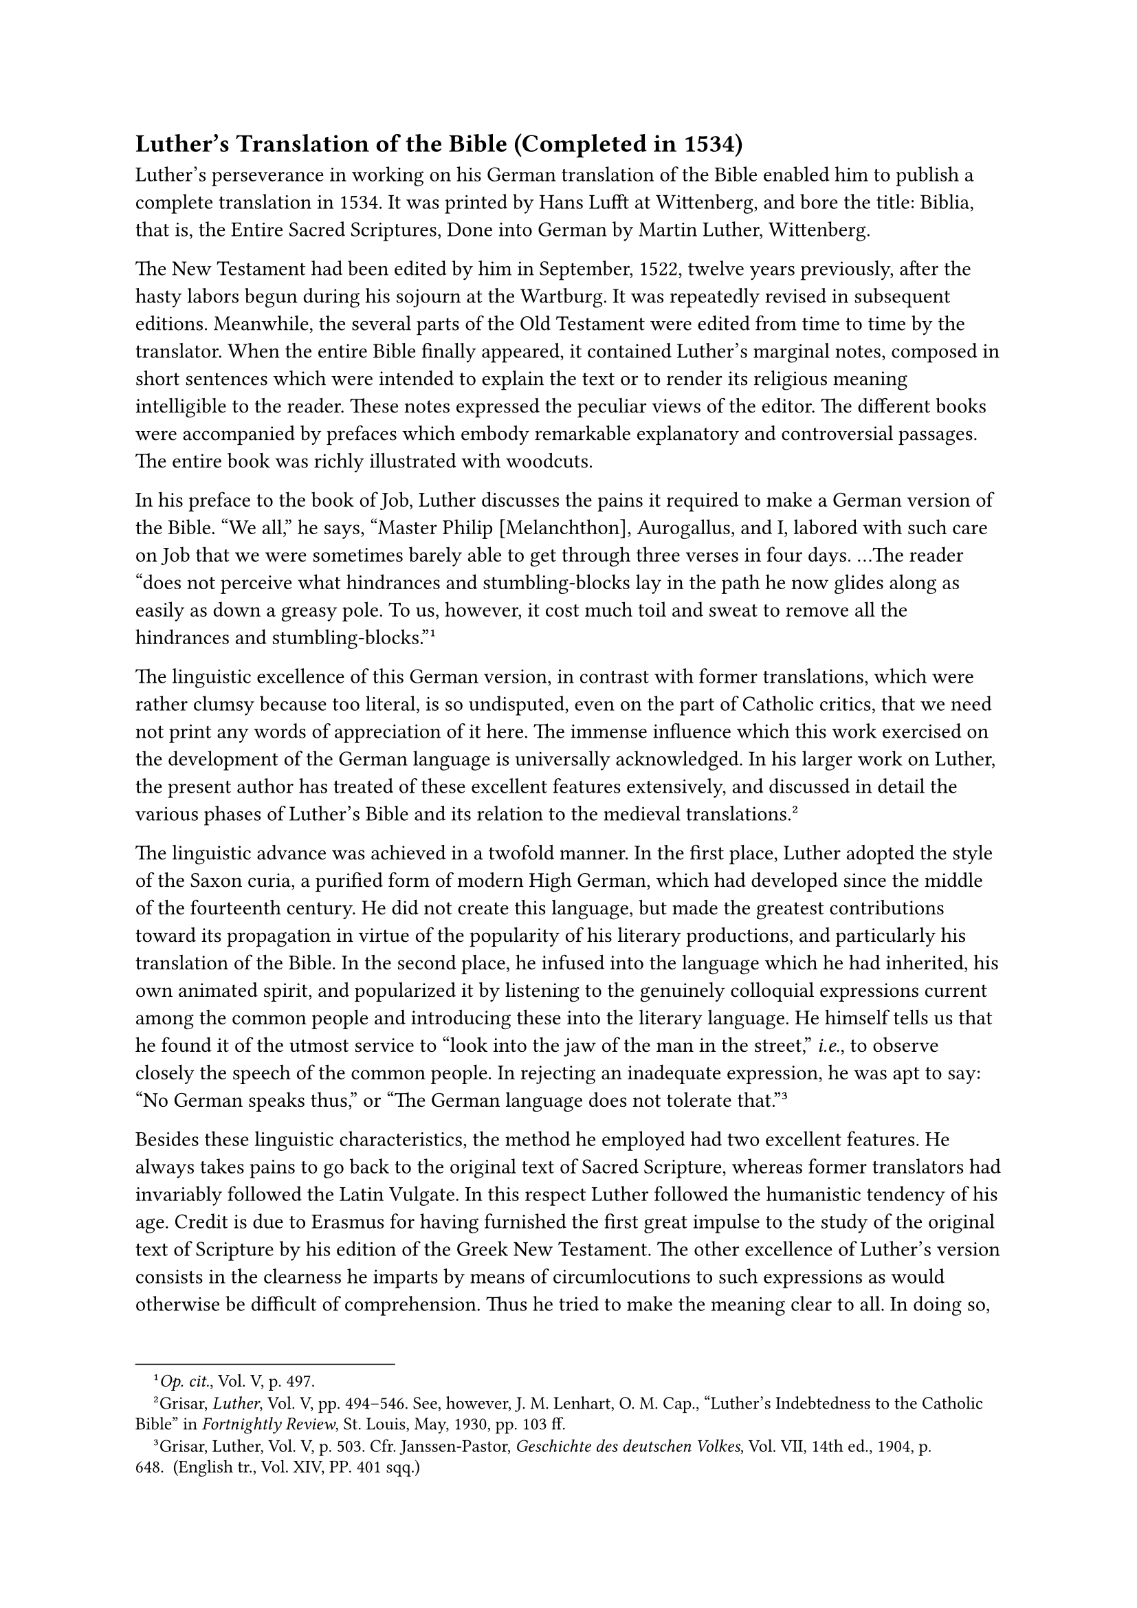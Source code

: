 == Luther’s Translation of the Bible (Completed in 1534)
<luthers-translation-of-the-bible-completed-in-1534>
Luther’s perseverance in working on his German translation of the Bible
enabled him to publish a complete translation in 1534. It was printed by
Hans Lufft at Wittenberg, and bore the title: Biblia, that is, the
Entire Sacred Scriptures, Done into German by Martin Luther, Wittenberg.

The New Testament had been edited by him in September, 1522, twelve
years previously, after the hasty labors begun during his sojourn at the
Wartburg. It was repeatedly revised in subsequent editions. Meanwhile,
the several parts of the Old Testament were edited from time to time by
the translator. When the entire Bible finally appeared, it contained
Luther’s marginal notes, composed in short sentences which were intended
to explain the text or to render its religious meaning intelligible to
the reader. These notes expressed the peculiar views of the editor. The
different books were accompanied by prefaces which embody remarkable
explanatory and controversial passages. The entire book was richly
illustrated with woodcuts.

In his preface to the book of Job, Luther discusses the pains it
required to make a German version of the Bible. "We all," he says,
“Master Philip \[Melanchthon\], Aurogallus, and I, labored with such
care on Job that we were sometimes barely able to get through three
verses in four days. …The reader "does not perceive what hindrances and
stumbling-blocks lay in the path he now glides along as easily as down a
greasy pole. To us, however, it cost much toil and sweat to remove all
the hindrances and stumbling-blocks."#footnote[#emph[Op. cit.];, Vol. V,
p. 497.]

The linguistic excellence of this German version, in contrast with
former translations, which were rather clumsy because too literal, is so
undisputed, even on the part of Catholic critics, that we need not print
any words of appreciation of it here. The immense influence which this
work exercised on the development of the German language is universally
acknowledged. In his larger work on Luther, the present author has
treated of these excellent features extensively, and discussed in detail
the various phases of Luther’s Bible and its relation to the medieval
translations.#footnote[Grisar, #emph[Luther];, Vol. V, pp. 494–546. See,
however, J. M. Lenhart, O. M. Cap., "Luther’s Indebtedness to the
Catholic Bible" in #emph[Fortnightly Review];, St. Louis, May, 1930, pp.
103 ff.]

The linguistic advance was achieved in a twofold manner. In the first
place, Luther adopted the style of the Saxon curia, a purified form of
modern High German, which had developed since the middle of the
fourteenth century. He did not create this language, but made the
greatest contributions toward its propagation in virtue of the
popularity of his literary productions, and particularly his translation
of the Bible. In the second place, he infused into the language which he
had inherited, his own animated spirit, and popularized it by listening
to the genuinely colloquial expressions current among the common people
and introducing these into the literary language. He himself tells us
that he found it of the utmost service to "look into the jaw of the man
in the street," #emph[i.e.];, to observe closely the speech of the
common people. In rejecting an inadequate expression, he was apt to say:
"No German speaks thus," or "The German language does not tolerate
that."#footnote[Grisar, Luther, Vol. V, p. 503. Cfr. Janssen-Pastor,
#emph[Geschichte des deutschen Volkes];, Vol. VII, 14th ed., 1904, p.
648. (English tr., Vol. XIV, PP. 401 sqq.)]

Besides these linguistic characteristics, the method he employed had two
excellent features. He always takes pains to go back to the original
text of Sacred Scripture, whereas former translators had invariably
followed the Latin Vulgate. In this respect Luther followed the
humanistic tendency of his age. Credit is due to Erasmus for having
furnished the first great impulse to the study of the original text of
Scripture by his edition of the Greek New Testament. The other
excellence of Luther’s version consists in the clearness he imparts by
means of circumlocutions to such expressions as would otherwise be
difficult of comprehension. Thus he tried to make the meaning clear to
all. In doing so, however, he proceeded in an altogether too arbitrary
manner, but he succeeded in making the Bible a readable and popular
book.

His translation had a remarkable sale, to which the celebrity of the
author and strong partisan interest naturally contributed no small
share. The latest bibliographer of Luther’s German Bible, Paul Pietsch,
notes 34 Wittenberg impressions of the Weimar Edition alone, and 72
reprints for the rest of Germany during the decade between 1530 and
1540; and again, from 1541 to 1546, the year of Luther’s death, 18
additional Wittenberg impressions and 26 reprints. It is believed,
according to rather reliable investigations, that the press of Lotther
at Wittenberg published no less than 100,000 complete Bibles from 1534
to 1584, to which must be added particularly the Bibles published by the
press of Lufft.#footnote[Grisar, #emph[Luther];, Vol. V, p. 498.] One
might almost say that Germany at this time was deluged with Bibles. What
a powerful influence Luther’s German Bible must have exercised in
enlivening disputations about religion, is obvious; it is equally
obvious that it served very much to fortify the existing prejudice that
the ancient Church had withheld the Bible from the people and that it
was now necessary to purify it by interpreting it in the light of
Lutheran opinions.

To the end of his life, Luther devoted himself assiduously to the
improvement of each subsequent edition of his German Bible. After 1539
special meetings of scholars were held at Wittenberg to assist him with
their linguistic or theological knowledge in polishing his translation.
In enumerating the names of the regular or occasional members of this
"Sanhedrin of the best people," Mathesius#footnote[#emph[Ibid.];, pp.
499 sq.] mentions Melanchthon, Bugenhagen, Jonas, Cruciger, Matthew
Aurogallus, teacher of Hebrew at the University of Wittenberg, Bernard
Ziegler, a learned Hebraist of Leipsic, and Dr. Forstemius of Tübingen.
Luther’s experienced amanuensis, Rorer, usually kept the minutes of
these meetings. The Weimar edition of Luther’s works prints what is left
of the minutes of the sessions of this Bible-revision committee which
met from 1539 to 1541. As a consequence of its labors, the Wittenberg
Bibles published by Lufft from 1540 to 1541 show a decided improvement.

The most celebrated edition of Luther’s German Bible was the so-called
"Normalbibel," which appeared in 1545. It was the last to appear during
his lifetime. A facsimile of Luther’s handwriting with parts of the Old
Testament, which is reproduced in the section devoted to the "German
Bible" in the new Weimar edition, enables one to see with what diligence
he filed and polished the text, and how he often struggled to find the
best expression for the thought.

Passing from this more exterior appreciation of his work to its
intrinsic value as a translation, the so-called revised Lutheran Bible,
published in 1883, has shown what a large amount of textual corrections
was necessary before Luther’s version satisfied the requirements of
modern critical scholarship. This edition not only eliminated many
errors, but also altered expressions no longer intelligible at the
present time. The revised editions which have appeared since 1883 were
an attempt at improving Luther’s work still more.#footnote[A severe
criticism of the official edition of 1913, by which the edition of 1892
was to be improved, in the #emph[Christliche Welt];, Marburg, 1913, p.
1010.] Christian Josias Bunsen (d. 1860), who was the author of a
Protestant "Bibelwerk," said there were “3,000 passages in Luther’s
Bible which call for revision.”#footnote[Grisar, #emph[Luther];, Vol. V,
p. 511.]

Discussing the defects of scholarship which remained even after the
revision of 1883, the learned Protestant philologist and Bible expert,
E. Nestle, said: "A comparison with the English or Swiss work of
revision shows how much farther we might and ought to have
gone."#footnote[#emph[Ibid.];, pp. 511 sq.] In 1885, the Protestant
theologian and orientalist, Paul de Lagarde, vigorously criticized the
Lutheran text as well as its first jejune official revision of 1883. He
prints a long list of passages which he holds to be manifestly
mistranslations of the original, some of which are arbitrary and
evidently made for theological purposes.#footnote[#emph[Ibid.];, p.
512.]

Undoubtedly these theological variations constitute a serious defect of
Luther’s Bible, which diminish its value as a religious work. In the
interests of his new doctrine Luther took the liberty to alter the
sacred text without warrant. Döllinger’s numerous exposures relative to
this point met with the approval of Paul de Lagarde. Janssen has once
more called attention to them in his History of the German
People.#footnote[Döllinger, #emph[Die Reformation];, Vol. III, pp. 140
sqq.; Janssen-Pastor, op. cit., Vol. VII, 14 ed., pp. 654 sqq.] The
Protestant Paulsen in his #emph[Geschichte des Gelehrten Unterrichts]
criticizes Luther’s arbitrary alterations of the Biblical text.
Notwithstanding these criticisms, the mistranslations are retained in
the most recent popular editions of Luther’s Bible.

Thus, in the texts which treat of justification and the significance of
the law, Luther retouches the wording to suit his own doctrine. The law,
according to his translation, "worketh #emph[only] wrath"; "by the law
only cometh the knowledge of sin." In Rom. 4:15 and 3:20 he interpolates
the word "alone."

Again, Luther’s reproduction of Rom. 3:28 would have it that man is
justified by faith alone. In this passage, Luther arbitrarily inserted
the word "alone" and tried to justify this insertion as follows: "The
text and the meaning of St. Paul demand, nay, compel this
amplification." This, however, is merely a requisite of his false
theory, which he imputes to the Apostle in order to square it with his
own doctrinal system. The word "alone" in the Pauline text is an
obtrusive recommendation of Luther’s principal heresy and a subjective
falsification. The context makes it quite evident, however, that,
objectively speaking, the real thought of St. Paul could have been
expressed by the word "alone."#footnote[For Luther’s hectoring
justification of the "alone" see #emph[supra];.]

In Rom. 3:25 sq., Luther again fortifies his doctrine by adding the word
"alone" and twice inserts the clause: "an offering of justice which
availeth before God," which is not found in the original text. Luther
falsely translates Rom. 10:4: "For the end of the law is Christ; he that
believeth in him is righteous." The same is true of Rom. 8:3, where the
Greek text is incompatible with the German rendition.

The illustrations above cited are all taken from St. Paul’s Epistle to
the Romans.

The word "pious" is persistently and designedly substituted for "just."
Noe, Job, Zacharias, Elizabeth, Simeon, and Joseph, the foster-father of
Christ, are all pious, but not just, as in the original text. To be
pious, according to Luther, is to have faith, and, through faith,
imputed justice. He does not admit real, personal justification. In like
manner, Luther everywhere uses the word "congregation" instead of
"church," in conformity with the tendency of his doctrine. In
reproducing Baruch 6:30, he ridicules the "priests sitting in their
temples with their voluminous copes, with shaven faces and wearing
tonsures."#footnote[Grisar, #emph[Luther];, Vol. V, pp. 514 sq.]

In addition there are interspersed glosses and prefaces to the several
sacred books which give him a fine chance for indulging in polemics. He
displays a truly marvelous dexterity in interpreting the text in favor
of his new doctrine. This is particularly true of his preface to the
Epistle to the Romans.#footnote[#emph[Op. cit.];, Vol. V, p. 526.] In
his commentary on the passage which records the divine foundation of the
primacy ("Thou art Peter," etc.; Matt. 16:18), he declares that in this
passage "Peter" means "all Christians with Peter," and the creed of the
congregation is the rock upon which the Church is built. The story of
the anointment of Christ by Mary Magdalen elicits the following comment
from him: "Thus one sees that faith alone makes the work
good."#footnote[#emph[Op. cit.];, Vol., V, p. 518.] And so on. After the
appearance of Luther’s New Testament, the Catholic ducal court of Saxony
conceived the idea of publishing Luther’s work without its distorted
reflections on Catholic doctrine. Commissioned by Duke George, Jerome
Emser undertook this task, in 1527. The conditions then prevalent in the
publishing trade sanctioned such a measure. Emser did not claim that the
publication was a new translation. Luther’s grounds of complaint, both
as a matter of fact and in law, were unfounded, although the procedure
is contrary to our modern ideas. Moreover, the title merely announced
that the New Testament was "restored to its original sense" in this
edition.#footnote[On Emser’s German New Testament, cf. Grisar,
#emph[Luther];, Vol. V, pp. 518 sqq.]

Later on, after Emser’s death, Augustine Alfeld published a reprint,
which bore the inaccurate title: "The New Testament, translated into
German by the late Emser." The Catholics, however, were determined to
counteract Luther’s great success by means of other translations. In
1534, John Dietenberger, a Mayence Dominican, published a complete
translation of the Bible, in which he availed himself to a great extent
of Luther’s work. Dr. John Eck proceeded more independently in his
German Bible of 1537, which, however, because of its stilted style,
found but few readers.

Cochlaeus complained that Luther’s work was highly regarded, even among
the common people; that cobblers and old women poured over it and
debated its arbitrary interpretations as if they were the word of
God.#footnote[Grisar, #emph[op. cit.];, Vol. V, p. 529.]

The liberties which Luther took in his appraisal of entire books of the
Bible were fundamentally even more reprehensible than the defects which
have been censured above. It is known that he did not feel bound by the
"canon" in force since the early days of the Church, which tradition and
the teaching magisterium had sanctioned, and which decided what books
constituted the Bible.#footnote[#emph[Ibid.];, p. 521.]

In addition to the illustrations already given, the following examples
may be adduced. The second book of the Maccabees and the book of Esther
were rejected the former because it is "too much inclined to Judaize,"
the latter on account of its "heathen naughtiness." The Epistle to the
Hebrews was set aside as "a made-up epistle consisting of fragments
amongst which, there is wood, hay and chaff." The Epistle of St. Jude
the Apostle is ranked "below the chief books \[of the Bible\]." The
Apocalypse he regarded as "neither apostolic nor prophetic" and said:
"Let each one judge of it as he thinks fit."

He asserts that "the Epistle of St. James," which has previously been
discussed, "justifies \[good\] works," and compared with other books of
the Bible, which (he maintains) clearly proclaim the doctrine of
justification by faith alone, is "but an epistle of straw," which has
"nothing evangelical about it." Of this verdict, one of the most
celebrated modern Protestant Bible scholars, Theodor von Zahn, says that
it is "an act of injustice as incomprehensible as it is
regrettable."#footnote[#emph[Ibid.];, p. 523] It is quite
comprehensible, however, when one takes into consideration the
stupendous levity with which Luther regarded his doctrine as an
infallible criterion.

In rejecting the canon of the Bible, Luther destroyed the basis on which
the authority of the Sacred Book had been founded. It was tragic that no
Christian writer ever inflicted so much damage upon the Book of Books as
the man who boasted of having favored it in so high a degree and
represented it as the great, nay, the sole source of faith.

It is psychologically interesting to follow the motives and the general
ideas which guided Luther in the course of his protracted work of
translating Sacred Scripture, expressed in his own words. He intends to
show the "papists" that they are not competent to translate the Bible
properly, because they do not possess the "mind of Christ," and hence
they ought to leave it "in peace" and undisturbed.#footnote[Thus at the
head of the edition of 1545.]

"It is not an easy matter," he says, to find "others as sincerely
devoted to the Bible as we are here at Wittenberg, who have been the
first to receive the grace to reveal once more the Word of God,
unadulterated and purified." "None of them knows how to translate
correctly."#footnote[Grisar, #emph[Luther];, Vol. V, pp. 526 sq.] The
new Bible, therefore, was to put the papists thoroughly to shame. Above
all else, it was to show how mistaken they were when they reduced it to
a "code" for the performance of good works, since it "condemns such
works and demands faith in Christ."#footnote[#emph[Ibid.];, p. 528.]

Hence, Luther was preeminently swayed by a polemical purpose. He wished
to see the Bible read by everybody. Rich and poor alike should be
enabled to judge that his doctrine was the only true doctrine. Hausrath,
a Protestant biographer of Luther, writing in complete accord with the
sentiments of his hero, says: "Only now could the burghers feel that
they had attained to manhood in the matter of religion, and that the
universal priesthood had become a reality. The head of each household
now had the wellspring of all religious truth brought to his very door
…For a while this might lead to strange excesses, as the theology of the
New Prophets showed." Still, "the advent of the German Bible was the
dawn of freedom."#footnote[#emph[Luther’s Leben];, I, p. 136; quoted by
Grisar, #emph[ibid.];, p. 529.]

It is easy to understand the conscious pride which filled Luther upon
the completion of his work. "St. Jerome and many others have made more
mistakes in translating than we." "I know that I am more learned than
all the universities, those sophists by the grace of God." He invited
those who censured him to "do even the twentieth part" of what he had
done. "Since the Church has existed, we have never had a Bible like this
one." Incidentally it is a real pleasure to him that he was able to
rouse the fury (#emph[furias concitare];) of the papists by means of
such a great work.#footnote[#emph[Ibid.];, p. 331] He realized withal
that he had to overcome many temptations whilst occupied with this work;
thus he tells us that, whilst engaged in translating the story of Jonas,
he "looked into the belly of the whale, where everything seemed given
over to despair."

Besides his habitual interior struggles he was oppressed with the idea
that his laborious task "would not be duly appreciated even by his own
followers."#footnote[#emph[Ibid.];, p. 532.]

He felt an interior satisfaction, however, when he recalled that his
text counteracted the Jewish commentators, "who cannot know or
understand what is said by Moses, the Prophets and the
Psalms."#footnote[#emph[Ibid.];, p. 533.]

The refutation of Jewish errors embodied in Luther’s Bible is a
satisfactory feature of his work. Julius Köstlin declares that in his
translation of the Bible, Luther "bestowed on his German people the
greatest possible gift" by making of the Book of Books "an heirloom of
the whole German nation."

The whole German nation? From what has been said above it can be seen
that Luther’s much-lauded translation was rather a piece of subjective
propaganda put forth in the interests of his own party. And as regards
"his German people," it was precisely while he was engaged in this work
that he applied to the German nation opprobrious epithets which place
"the greatest gift" in a peculiar light. Thus the reproaches of the
Prophets inspired him to use the following language: "I have begun the
translation of the Prophets–a work that is quite in keeping with the
gratitude I have hitherto met with from this heathenish, nay, utterly
bestial nation."#footnote[#emph[Ibid.];, p. 534.]

A word in reference to the illustrations which accompanied Luther’s
German Bible. The Catholics, who at that time still constituted a
majority of the German nation, were aggrieved to see how their Church
was ridiculed by the pictures contained in the complete Lutheran Bible
of 1534, just as had been the case in the previously published New
Testament. The polemical illustrations contained in the New Testament
were reproduced in the complete Bible. The Babylonian harlot and the
dragon once more appear crowned with the papal tiara. On the title-page
of the Wittenberg edition of Luther’s complete works, issued by himself
in 1541, there is a picture, presumably drawn by the elder Cranach,
depicting the ancient Church in the act of driving men into hell;
whereas the new Gospel leads them to heaven.#footnote[The frontispiece
of 1541 is reproduced in its original size in Grisar and Heege,
#emph[Luthers Kampfbilder];, Heft III, plate 9; cfr. the same work, pp.
19 sqq.] A furious looking devil in the shape of a beast, with a
cardinal’s hat on its head, and death in the form of a skeleton, are
depicted as driving a man, clad only in a loin-cloth, into the yawning
abyss of hell, where the pope, crowned with the tiara, and two other
forms are burning. The obverse side of the picture glorifies the new
Church. John the Baptist leads a nude penitent to the Crucified Saviour,
from whose side a stream of blood gushes over a sinner who has been
saved by faith. Verily, the Catholics could not regard Luther’s Bible as
"the greatest gift to his German nation."

When the Catholic spokesmen took into consideration Luther’s principles
relative to the rank and use of the Bible, they regarded themselves as
justified in assuming an attitude of severe condemnation.#footnote[Cf.,
#emph[e.g.];, Johann Fabri, quoted in Grisar, Luther, Vol. V, p. 529.]
These principles contained within themselves the seeds of religious
chaos. Luther held that beside, and in addition to, the words of the
Bible, the "spirit" was to be the true touchstone of orthodoxy. The
spirit would teach everyone to understand the sacred text. In case of
doubt, the interior "feeling," which comes from above, must assume the
direction of reason. Everyone stands "for himself." To the pious,
according to Luther, the Word of God is perfectly clear; but he
frequently emphasizes its obscurity. He holds that, owing to the absurd
interpretations of many obscure passages, the Bible must almost be
styled "a heretical book." Hence, in order to avoid theological anarchy,
he makes the self-contradictory demand that the interpretations of the
Wittenberg school, #emph[i.e.];, his own tribunal, should always be
followed. The "external Word," upon which he insists in opposition to
the spirit of arbitrariness, is equivalent to his own word. Yea,
penalties are to be inflicted upon those who contemn the magisterium
exercised by himself.#footnote[Grisar, #emph[Luther];, Vol. IV, pp. 387
sqq., 420 sqq.; Vol. VI, pp. 237 sqq., 279 sqq.]

It should not be overlooked, however, that Luther’s interpretation of
the Bible has the undisputed merit that, in contrast with the older
allegorical method of exposition, he always tries to establish the
literal sense, and for this purpose lays under contribution the study of
languages. Not infrequently he employs to advantage the exegetical works
produced before his time, for instance, those of the celebrated Nicholas
of Lyra. A well-known saying of his opponents was: "#emph[Si Lyra non
lyrasset, Lutherus non saltasset];." If Lyra (the lyre) had not played,
Luther would not have danced.#footnote[Grisar, #emph[op. cit.];, Vol. V,
p. 535.] Generally speaking, however, Luther treated the Biblical lore
of the past with such supreme disregard that his neglect of the older
commentators redounded to the very great disadvantage of his own work.
In addition to this scientific defect of Luther’s Bible, the Catholic is
bound above all else to take into account the fundamental detriment to
exegesis resulting from Luther’s abandonment of ecclesiastical
tradition. Catholics believe that the Church has been constituted by God
the official interpreter of Sacred Scripture. Her voice, resounding down
the ages, is sufficient guaranty that her children will not go astray in
their study of the Bible. Luther repudiated her guidance, to his own
detriment as well as to that of his followers, even of those who were
sincere in their intentions and inclined to positive religion. He saw
this fact with his own eyes and bitterly rued it. He speaks with horror
of the "rubbish in Scripture."

It is easy to refute Luther’s assertion that he "pulled the Bible from
underneath the bench," where it lay buried, owing to its complete
misunderstanding under the papacy, and because it had been denied to the
laity and the clergy.#footnote[#emph[Ibid.];, pp. 536 sq.]

Catholic exegetes are accused of having ignored the fact "that Christ
forms the true content of Scripture." This accusation has been refuted
by a mass of quotations from writers like Augustine and Thomas Aquinas,
and also from Luther’s older contemporaries, such as J. Perez of
Valencia.#footnote[#emph[Ibid.];, p. 541.] Still more striking is the
assertion that the Bible was not read during the Middle Ages, nay, that
its reading was prohibited by the Church.

Frederick Kropatschek, a Protestant, states in his scholarly work, Das
Schriftprinzip der lutherischen Kirche (1904): "If everything be taken
into account, it will no longer be possible to say, as the old polemics
did, that the Bible was a sealed book to both theologians and laity. The
more we study the Middle Ages, the more this fable tends to dissolve
into thin air …The Middle Ages concerned themselves with Bible
translation much more than was formerly
supposed."#footnote[#emph[Ibid.];, p. 536.] Similar admissions could be
cited from other Protestant scholars such as Walther Köhler, Ch. Nestle,
J. Geffcken, W. L. Krafft, E. v. Dobschütz, O. Reichert, G. W. Meyer, A.
Risch, etc.#footnote[#emph[Ibid.];, pp. 545 sq.] Above all it is now
agreed that the laity were never prohibited from reading the Bible, as
has often been alleged. It was only when there was danger that the Bible
would be abused during menacing heretical movements, that the Church
authorities from time to time adopted measures forbidding the laity to
read the Bible. Historical researches show that the Bible was widely
circulated both in the original languages and in translations, in
manuscripts and printed editions, in the age that preceded Luther. On
account of the importance of the subject, a synopsis of these researches
is hereby offered.

Wilhelm Walther of Rostock and Franz Falk, a scholarly clergyman of
Mayence, have devoted themselves with distinction to a study of this
matter. In recent times, a German-American scholar, W. Kurrelmeyer, has
edited in installments #emph[Die erste deutsche Bibel] (The First German
Bible), in the Library of the Literary Society of Tübingen; these
installments are supplied with critical contributions from all German
translations prior to Luther.#footnote[See Ch. Nestle in the Protestant
#emph[Enzyklopädie für Theologie];, Ergänzungsband XXIII, p. 317.]

The oldest complete printed German Bible appeared in 1466 and was
published by Mentel of Strasburg. It was followed by thirteen other
editions, some of which deviated to some extent from the first, but all
appeared before the publication of Luther’s Bible. The name of the
editor of the Bible published by Mentel cannot be established with
certainty. In consequence of the republication of this version, its text
had become a kind of German Vulgate.

Dr. Falk has established the fact that no less than 156 different
editions of the Latin Bible were printed in the period between 1450 and
1520.#footnote[Grisar, #emph[Luther];, Vol. V, p. 536.]

In addition, there are the many extant manuscripts, which have been
classified by Walther, as well as numerous prints and manuscripts of
separate parts of the Bible, such as the Psalter and the Gospels and the
Epistles of the ecclesiastical year.

The latter, being lessons taken from the Old and the New Testament, had
been translated and collected in so-called "#emph[plenaria];" or
postils, which were to be found everywhere in the hands of the faithful.
In lieu of the complete Bible, which was expensive and only partially
intelligible to many, these postils supplied the people with reading
material which was adapted to their needs and was explained to them
during divine service. In virtue of these "#emph[plenaria];," all
classes of the people were well grounded in the most essential and
instructive portions of the Bible.

Relative to the partial and complete translations of the Bible,
Sebastian Brant could truly say of the pre-Lutheran epoch: "Every
country is now filled with Sacred Scripture."#footnote[#emph[Ibid.];,
pp. 536, 540.]

The extant German translations of the Bible, particularly those
contained in the "#emph[plenaria];," were by no means unknown to Luther.
It may also be assumed–in fact it has been specifically demonstrated in
many instances–that he made use of them more or less in his translation,
as any scholar would have done when engaged in a similar work. His merit
of having proceeded in an independent manner remains undiminished, even
if it is to be assumed that his translation was influenced to some
extent by a fixed German vocabulary expressive of Biblical words and
phrases.#footnote[#emph[Ibid.];, p. 460. On "Luther’s Indebtedness to
the Catholic Bible" see J. M. Lenhart in the #emph[Fortnightly Review];,
St. Louis, Mo., XXXVII, 5 (May, 1930), pp. 103 ff.]

A remark remains to be made on the practical use of the Bible during the
later Middle Ages. It was an abuse that the Bible was excessively
allegorized, and that it was not sufficiently used in scholastic
disputations in comparison with philosophy; but it always retained its
prestige in the pulpit and religious literature. Popular devotional
literature furnishes a striking refutation of the claim that the
Reformation rescued the Bible from oblivion, even if the statistics and
facts which have been adduced above were unknown. The literature
composed for the instruction and religious edification of the faithful
is replete both with Biblical passages and the spirit of the Bible; at
times, it is even excessive in its application of Holy Writ.

The legend of the chained Bible, which is occasionally encountered even
at the present time, is little less than grotesque. In Protestant
popular tracts young Luther’s discovery of the Bible at Erfurt is
associated with the queer notion that the copy which he happened upon
while a student was fastened by a chain in the library. Copies of the
Bible and other books intended for the common use of the public were
frequently chained, to safeguard them from unjustifiable appropriation
or removal from the room in which they were intended to be used. This
very practical custom, still in vogue at present in the parlors of
Italian convents, has given rise to the false notion that the Bible was
kept chained in the Middle Ages.
